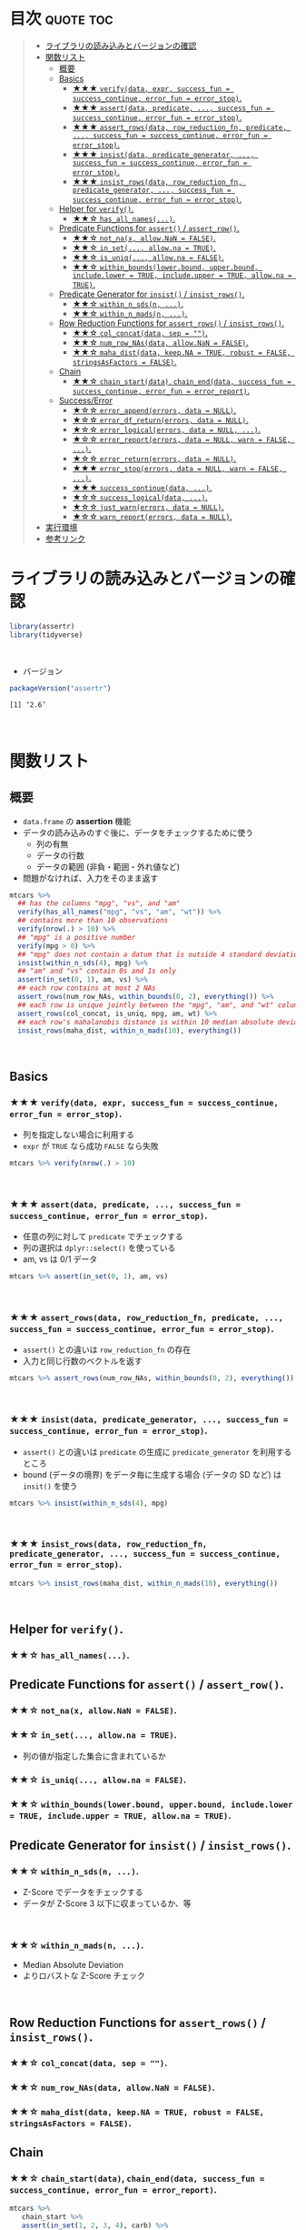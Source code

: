 #+STARTUP: folded indent
#+PROPERTY: header-args:R :results value :colnames yes :rownames yes :session *R:assertr*

* ~{assertr}~: Assertive programming for R analysis pipelines        :noexport:
\\

* 目次                                                            :quote:toc:
#+BEGIN_QUOTE
- [[#ライブラリの読み込みとバージョンの確認][ライブラリの読み込みとバージョンの確認]]
- [[#関数リスト][関数リスト]]
  - [[#概要][概要]]
  - [[#basics][Basics]]
    - [[#-verifydata-expr-success_fun--success_continue-error_fun--error_stop][★★★ ~verify(data, expr, success_fun = success_continue, error_fun = error_stop)~.]]
    - [[#-assertdata-predicate--success_fun--success_continue-error_fun--error_stop][★★★ ~assert(data, predicate, ..., success_fun = success_continue, error_fun = error_stop)~.]]
    - [[#-assert_rowsdata-row_reduction_fn-predicate--success_fun--success_continue-error_fun--error_stop][★★★ ~assert_rows(data, row_reduction_fn, predicate, ..., success_fun = success_continue, error_fun = error_stop)~.]]
    - [[#-insistdata-predicate_generator--success_fun--success_continue-error_fun--error_stop][★★★ ~insist(data, predicate_generator, ..., success_fun = success_continue, error_fun = error_stop)~.]]
    - [[#-insist_rowsdata-row_reduction_fn-predicate_generator--success_fun--success_continue-error_fun--error_stop][★★★ ~insist_rows(data, row_reduction_fn, predicate_generator, ..., success_fun = success_continue, error_fun = error_stop)~.]]
  - [[#helper-for-verify][Helper for ~verify()~.]]
    - [[#-has_all_names][★★☆ ~has_all_names(...)~.]]
  - [[#predicate-functions-for-assert--assert_row][Predicate Functions for ~assert()~ / ~assert_row()~.]]
    - [[#-not_nax-allownan--false][★★☆ ~not_na(x, allow.NaN = FALSE)~.]]
    - [[#-in_set-allowna--true][★★☆ ~in_set(..., allow.na = TRUE)~.]]
    - [[#-is_uniq-allowna--false][★★☆ ~is_uniq(..., allow.na = FALSE)~.]]
    - [[#-within_boundslowerbound-upperbound-includelower--true-includeupper--true-allowna--true][★★☆ ~within_bounds(lower.bound, upper.bound, include.lower = TRUE, include.upper = TRUE, allow.na = TRUE)~.]]
  - [[#predicate-generator-for-insist--insist_rows][Predicate Generator for ~insist()~ / ~insist_rows()~.]]
    - [[#-within_n_sdsn-][★★☆ ~within_n_sds(n, ...)~.]]
    - [[#-within_n_madsn-][★★☆ ~within_n_mads(n, ...)~.]]
  - [[#row-reduction-functions-for-assert_rows--insist_rows][Row Reduction Functions for ~assert_rows()~ / ~insist_rows()~.]]
    - [[#-col_concatdata-sep--][★★☆ ~col_concat(data, sep = "")~.]]
    - [[#-num_row_nasdata-allownan--false][★★☆ ~num_row_NAs(data, allow.NaN = FALSE)~.]]
    - [[#-maha_distdata-keepna--true-robust--false-stringsasfactors--false][★★☆ ~maha_dist(data, keep.NA = TRUE, robust = FALSE, stringsAsFactors = FALSE)~.]]
  - [[#chain][Chain]]
    - [[#-chain_startdata-chain_enddata-success_fun--success_continue-error_fun--error_report][★★☆ ~chain_start(data)~, ~chain_end(data, success_fun = success_continue, error_fun = error_report)~.]]
  - [[#successerror][Success/Error]]
    - [[#-error_appenderrors-data--null][★☆☆ ~error_append(errors, data = NULL)~.]]
    - [[#-error_df_returnerrors-data--null][★☆☆ ~error_df_return(errors, data = NULL)~.]]
    - [[#-error_logicalerrors-data--null-][★☆☆ ~error_logical(errors, data = NULL, ...)~.]]
    - [[#-error_reporterrors-data--null-warn--false-][★☆☆ ~error_report(errors, data = NULL, warn = FALSE, ...)~.]]
    - [[#-error_returnerrors-data--null][★☆☆ ~error_return(errors, data = NULL)~.]]
    - [[#-error_stoperrors-data--null-warn--false-][★★★ ~error_stop(errors, data = NULL, warn = FALSE, ...)~.]]
    - [[#-success_continuedata-][★★★ ~success_continue(data, ...)~.]]
    - [[#-success_logicaldata-][★☆☆ ~success_logical(data, ...)~.]]
    - [[#-just_warnerrors-data--null][★☆☆ ~just_warn(errors, data = NULL)~.]]
    - [[#-warn_reporterrors-data--null][★☆☆ ~warn_report(errors, data = NULL)~.]]
- [[#実行環境][実行環境]]
- [[#参考リンク][参考リンク]]
#+END_QUOTE

* ライブラリの読み込みとバージョンの確認

#+begin_src R :results silent
library(assertr)
library(tidyverse)
#+end_src
\\

- バージョン
#+begin_src R :results output :exports both
packageVersion("assertr")
#+end_src

#+RESULTS:
: [1] ‘2.6’
\\

* 関数リスト
** 概要

- ~data.frame~ の *assertion* 機能
- データの読み込みのすぐ後に、データをチェックするために使う
  - 列の有無
  - データの行数
  - データの範囲 (非負・範囲・外れ値など)
- 問題がなければ、入力をそのまま返す

#+begin_src R :results silent
mtcars %>%
  ## has the columns "mpg", "vs", and "am"
  verify(has_all_names("mpg", "vs", "am", "wt")) %>%
  ## contains more than 10 observations
  verify(nrow(.) > 10) %>%
  ## "mpg" is a positive number
  verify(mpg > 0) %>%
  ## "mpg" does not contain a datum that is outside 4 standard deviations from its mean
  insist(within_n_sds(4), mpg) %>%
  ## "am" and "vs" contain 0s and 1s only
  assert(in_set(0, 1), am, vs) %>%
  ## each row contains at most 2 NAs
  assert_rows(num_row_NAs, within_bounds(0, 2), everything()) %>%
  ## each row is unique jointly between the "mpg", "am", and "wt" columns
  assert_rows(col_concat, is_uniq, mpg, am, wt) %>%
  ## each row's mahalanobis distance is within 10 median absolute deviations of all the distances (for outlier detection)
  insist_rows(maha_dist, within_n_mads(10), everything())
#+end_src
\\

** Basics
*** ★★★ ~verify(data, expr, success_fun = success_continue, error_fun = error_stop)~.

- 列を指定しない場合に利用する
- ~expr~ が ~TRUE~ なら成功 ~FALSE~ なら失敗

#+begin_src R :results silent
mtcars %>% verify(nrow(.) > 10)
#+end_src
\\

*** ★★★ ~assert(data, predicate, ..., success_fun = success_continue, error_fun = error_stop)~.

- 任意の列に対して ~predicate~ でチェックする
- 列の選択は ~dplyr::select()~ を使っている
- am, vs は 0/1 データ
#+begin_src R :results silent
mtcars %>% assert(in_set(0, 1), am, vs)
#+end_src
\\

*** ★★★ ~assert_rows(data, row_reduction_fn, predicate, ..., success_fun = success_continue, error_fun = error_stop)~.

- ~assert()~ との違いは ~row_reduction_fn~ の存在
- 入力と同じ行数のベクトルを返す
#+begin_src R :results silent
mtcars %>% assert_rows(num_row_NAs, within_bounds(0, 2), everything())
#+end_src
\\

*** ★★★ ~insist(data, predicate_generator, ..., success_fun = success_continue, error_fun = error_stop)~.

- ~assert()~ との違いは ~predicate~ の生成に ~predicate_generator~ を利用するところ
- bound (データの境界) をデータ毎に生成する場合 (データの SD など) は ~insit()~ を使う

#+begin_src R :results silent
mtcars %>% insist(within_n_sds(4), mpg)
#+end_src
\\

*** ★★★ ~insist_rows(data, row_reduction_fn, predicate_generator, ..., success_fun = success_continue, error_fun = error_stop)~.

#+begin_src R :results silent
mtcars %>% insist_rows(maha_dist, within_n_mads(10), everything())
#+end_src
\\

** Helper for ~verify()~.
*** ★★☆ ~has_all_names(...)~.
** Predicate Functions for ~assert()~ / ~assert_row()~.
*** ★★☆ ~not_na(x, allow.NaN = FALSE)~.
*** ★★☆ ~in_set(..., allow.na = TRUE)~.

- 列の値が指定した集合に含まれているか

*** ★★☆ ~is_uniq(..., allow.na = FALSE)~.
*** ★★☆ ~within_bounds(lower.bound, upper.bound, include.lower = TRUE, include.upper = TRUE, allow.na = TRUE)~.
** Predicate Generator for ~insist()~ / ~insist_rows()~.
*** ★★☆ ~within_n_sds(n, ...)~.
- Z-Score でデータをチェックする
- データが Z-Score 3 以下に収まっているか、等
\\

*** ★★☆ ~within_n_mads(n, ...)~.
- Median Absolute Deviation
- よりロバストな Z-Score チェック
\\

** Row Reduction Functions for ~assert_rows()~ / ~insist_rows()~.
*** ★★☆ ~col_concat(data, sep = "")~.
*** ★★☆ ~num_row_NAs(data, allow.NaN = FALSE)~.
*** ★★☆ ~maha_dist(data, keep.NA = TRUE, robust = FALSE, stringsAsFactors = FALSE)~.
** Chain
*** ★★☆ ~chain_start(data)~, ~chain_end(data, success_fun = success_continue, error_fun = error_report)~.

#+begin_src R :results output :exports both
mtcars %>%
   chain_start %>%
   assert(in_set(1, 2, 3, 4), carb) %>%
   assert_rows(rowMeans, within_bounds(0,5), gear:carb) %>%
   verify(nrow(.)==10) %>%
   verify(mpg < 32) %>%
   chain_end
#+end_src

#+RESULTS:
#+begin_example
There are 7 errors across 4 verbs:
 
         verb redux_fn           predicate     column index value
1      assert     <NA>  in_set(1, 2, 3, 4)       carb    30   6.0
2      assert     <NA>  in_set(1, 2, 3, 4)       carb    31   8.0
3 assert_rows rowMeans within_bounds(0, 5) ~gear:carb    30   5.5
4 assert_rows rowMeans within_bounds(0, 5) ~gear:carb    31   6.5
5      verify     <NA>       nrow(.) == 10       <NA>     1    NA
6      verify     <NA>            mpg < 32       <NA>    18    NA
7      verify     <NA>            mpg < 32       <NA>    20    NA

Error: assertr stopped execution
#+end_example
\\

** Success/Error
*** ★☆☆ ~error_append(errors, data = NULL)~.
*** ★☆☆ ~error_df_return(errors, data = NULL)~.
*** ★☆☆ ~error_logical(errors, data = NULL, ...)~.
*** ★☆☆ ~error_report(errors, data = NULL, warn = FALSE, ...)~.
*** ★☆☆ ~error_return(errors, data = NULL)~.
*** ★★★ ~error_stop(errors, data = NULL, warn = FALSE, ...)~.
*** ★★★ ~success_continue(data, ...)~.
*** ★☆☆ ~success_logical(data, ...)~.
*** ★☆☆ ~just_warn(errors, data = NULL)~.
*** ★☆☆ ~warn_report(errors, data = NULL)~.
\\

* 実行環境

#+begin_src R :results output :exports both
sessionInfo()
#+end_src

#+RESULTS:
#+begin_example
R version 3.6.1 (2019-07-05)
Platform: x86_64-pc-linux-gnu (64-bit)
Running under: Ubuntu 18.04.3 LTS

Matrix products: default
BLAS:   /usr/lib/x86_64-linux-gnu/blas/libblas.so.3.7.1
LAPACK: /usr/lib/x86_64-linux-gnu/lapack/liblapack.so.3.7.1

locale:
 [1] LC_CTYPE=en_US.UTF-8       LC_NUMERIC=C              
 [3] LC_TIME=en_US.UTF-8        LC_COLLATE=en_US.UTF-8    
 [5] LC_MONETARY=en_US.UTF-8    LC_MESSAGES=en_US.UTF-8   
 [7] LC_PAPER=en_US.UTF-8       LC_NAME=C                 
 [9] LC_ADDRESS=C               LC_TELEPHONE=C            
[11] LC_MEASUREMENT=en_US.UTF-8 LC_IDENTIFICATION=C       

attached base packages:
[1] stats     graphics  grDevices utils     datasets  methods   base     

other attached packages:
 [1] forcats_0.4.0   stringr_1.4.0   dplyr_0.8.3     purrr_0.3.3    
 [5] readr_1.3.1     tidyr_1.0.0     tibble_2.1.3    ggplot2_3.2.1  
 [9] tidyverse_1.2.1 assertr_2.6    

loaded via a namespace (and not attached):
 [1] Rcpp_1.0.2        cellranger_1.1.0  pillar_1.4.2      compiler_3.6.1   
 [5] prettyunits_1.0.2 progress_1.2.2    rutils_0.0.0.9000 tools_3.6.1      
 [9] zeallot_0.1.0     lubridate_1.7.4   jsonlite_1.6      lifecycle_0.1.0  
[13] nlme_3.1-141      gtable_0.3.0      lattice_0.20-38   pkgconfig_2.0.3  
[17] rlang_0.4.0       cli_1.9.9.9000    rstudioapi_0.10   haven_2.1.1      
[21] withr_2.1.2       xml2_1.2.2        httr_1.4.1        hms_0.5.1        
[25] generics_0.0.2    vctrs_0.2.0       grid_3.6.1        tidyselect_0.2.5 
[29] glue_1.3.1        R6_2.4.0          fansi_0.4.0       readxl_1.3.1     
[33] pacman_0.5.1      modelr_0.1.5      magrittr_1.5      MASS_7.3-51.4    
[37] backports_1.1.5   scales_1.0.0      rvest_0.3.4       assertthat_0.2.1 
[41] colorspace_1.4-1  stringi_1.4.3     lazyeval_0.2.2    munsell_0.5.0    
[45] broom_0.5.2       crayon_1.3.4
#+end_example
\\

* 参考リンク

- [[https://docs.ropensci.org/assertr/][公式サイト]]
- [[https://github.com/ropensci/assertr][Github Repo]]
- Blog
  - [[https://notchained.hatenablog.com/entry/2015/03/22/140656][Rでアサートする系のパッケージ：ensurer, assertthat, assertr@Technically, technophobic.]]
